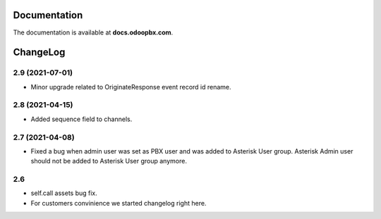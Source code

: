 Documentation
=============
The documentation is available at **docs.odoopbx.com**.

ChangeLog
=========
2.9 (2021-07-01)
################

* Minor upgrade related to OriginateResponse event record id rename.


2.8 (2021-04-15)
################

* Added sequence field to channels.

2.7 (2021-04-08)
################

* Fixed a bug when admin user was set as PBX user and was added to Asterisk User group. 
  Asterisk Admin user should not be added to Asterisk User group anymore.

2.6
####

* self.call assets bug fix.
* For customers convinience we started changelog right here.